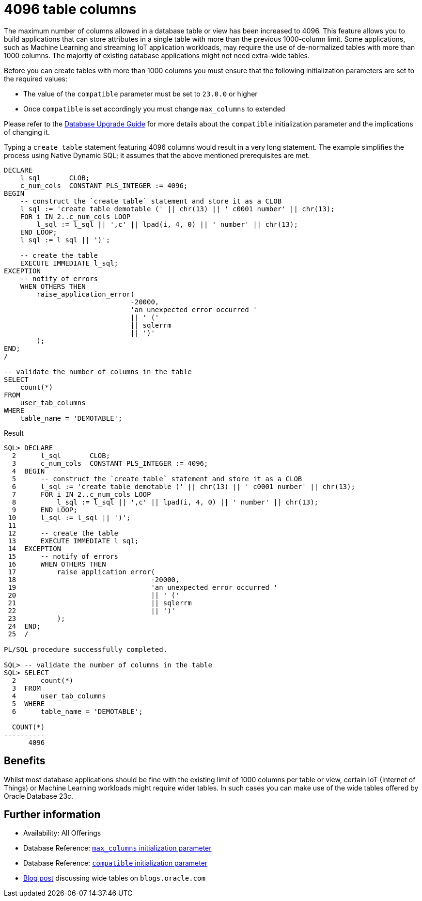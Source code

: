 = 4096 table columns
:database-version: 23.2
:database-category: SQL

[[feature_summary]]

The maximum number of columns allowed in a database table or view has been increased to 4096. This feature allows you to build applications that can store attributes in a single table with more than the previous 1000-column limit. Some applications, such as Machine Learning and streaming IoT application workloads, may require the use of de-normalized tables with more than 1000 columns. The majority of existing database applications might not need extra-wide tables.

Before you can create tables with more than 1000 columns you must ensure that the following initialization parameters are set to the required values:

- The value of the `compatible` parameter must be set to `23.0.0` or higher
- Once `compatible` is set accordingly you must change `max_columns` to extended

Please refer to the https://docs.oracle.com/en/database/oracle/oracle-database/23/upgrd/what-is-oracle-database-compatibility.html#GUID-7FCE8614-8163-4393-AE66-2ADD1F73934F[Database Upgrade Guide] for more details about the `compatible` initialization parameter and the implications of changing it.

Typing a `create table` statement featuring 4096 columns would result in a very long statement. The example simplifies the process using Native Dynamic SQL; it assumes that the above mentioned prerequisites are met.

[source,sql]
[subs="verbatim"]
----
DECLARE
    l_sql       CLOB;
    c_num_cols  CONSTANT PLS_INTEGER := 4096;
BEGIN
    -- construct the `create table` statement and store it as a CLOB
    l_sql := 'create table demotable (' || chr(13) || ' c0001 number' || chr(13);
    FOR i IN 2..c_num_cols LOOP
        l_sql := l_sql || ',c' || lpad(i, 4, 0) || ' number' || chr(13);
    END LOOP;
    l_sql := l_sql || ')';

    -- create the table
    EXECUTE IMMEDIATE l_sql;
EXCEPTION
    -- notify of errors
    WHEN OTHERS THEN
        raise_application_error(
                               -20000,
                               'an unexpected error occurred '
                               || ' ('
                               || sqlerrm
                               || ')'
        );
END;
/

-- validate the number of columns in the table
SELECT
    count(*)
FROM
    user_tab_columns
WHERE
    table_name = 'DEMOTABLE';
----

.Result
[source,sql]
[subs="verbatim"]
----
SQL> DECLARE
  2      l_sql       CLOB;
  3      c_num_cols  CONSTANT PLS_INTEGER := 4096;
  4  BEGIN
  5      -- construct the `create table` statement and store it as a CLOB
  6      l_sql := 'create table demotable (' || chr(13) || ' c0001 number' || chr(13);
  7      FOR i IN 2..c_num_cols LOOP
  8          l_sql := l_sql || ',c' || lpad(i, 4, 0) || ' number' || chr(13);
  9      END LOOP;
 10      l_sql := l_sql || ')';
 11
 12      -- create the table
 13      EXECUTE IMMEDIATE l_sql;
 14  EXCEPTION
 15      -- notify of errors
 16      WHEN OTHERS THEN
 17          raise_application_error(
 18                                 -20000,
 19                                 'an unexpected error occurred '
 20                                 || ' ('
 21                                 || sqlerrm
 22                                 || ')'
 23          );
 24  END;
 25  /

PL/SQL procedure successfully completed.

SQL> -- validate the number of columns in the table
SQL> SELECT
  2      count(*)
  3  FROM
  4      user_tab_columns
  5  WHERE
  6      table_name = 'DEMOTABLE';

  COUNT(*)
----------
      4096
----

== Benefits

Whilst most database applications should be fine with the existing limit of 1000 columns per table or view, certain IoT (Internet of Things) or Machine Learning workloads might require wider tables. In such cases you can make use of the wide tables offered by Oracle Database 23c.

== Further information

* Availability: All Offerings
* Database Reference: https://docs.oracle.com/en/database/oracle/oracle-database/23/refrn/MAX_COLUMNS.html#GUID-916B35D1-364E-41C6-A025-E2D32533D08E[`max_columns` initialization parameter]
* Database Reference: https://docs.oracle.com/en/database/oracle/oracle-database/23/refrn/COMPATIBLE.html#GUID-6C57EE11-BD06-4BB8-A0F7-D6CDDD086FA9[`compatible` initialization parameter]
* https://blogs.oracle.com/in-memory/post/23c-free-wider-tables[Blog post] discussing wide tables on `blogs.oracle.com`